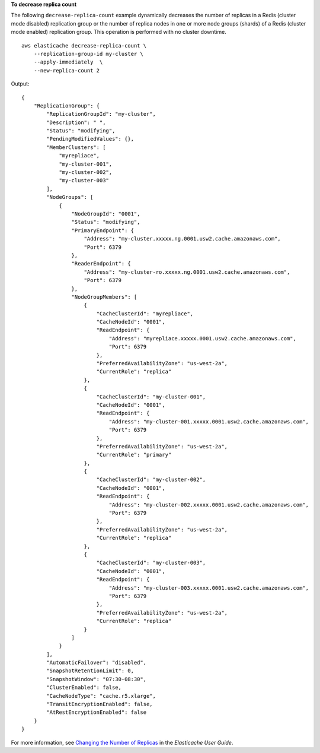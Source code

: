 **To decrease replica count**

The following ``decrease-replica-count`` example dynamically decreases the number of replicas in a Redis (cluster mode disabled) replication group or the number of replica nodes in one or more node groups (shards) of a Redis (cluster mode enabled) replication group. This operation is performed with no cluster downtime. ::

    aws elasticache decrease-replica-count \
        --replication-group-id my-cluster \
        --apply-immediately  \
        --new-replica-count 2

Output::

    {
        "ReplicationGroup": {
            "ReplicationGroupId": "my-cluster",
            "Description": " ",
            "Status": "modifying",
            "PendingModifiedValues": {},
            "MemberClusters": [
                "myrepliace",
                "my-cluster-001",
                "my-cluster-002",
                "my-cluster-003"
            ],
            "NodeGroups": [
                {
                    "NodeGroupId": "0001",
                    "Status": "modifying",
                    "PrimaryEndpoint": {
                        "Address": "my-cluster.xxxxx.ng.0001.usw2.cache.amazonaws.com",
                        "Port": 6379
                    },
                    "ReaderEndpoint": {
                        "Address": "my-cluster-ro.xxxxx.ng.0001.usw2.cache.amazonaws.com",
                        "Port": 6379
                    },
                    "NodeGroupMembers": [
                        {
                            "CacheClusterId": "myrepliace",
                            "CacheNodeId": "0001",
                            "ReadEndpoint": {
                                "Address": "myrepliace.xxxxx.0001.usw2.cache.amazonaws.com",
                                "Port": 6379
                            },
                            "PreferredAvailabilityZone": "us-west-2a",
                            "CurrentRole": "replica"
                        },
                        {
                            "CacheClusterId": "my-cluster-001",
                            "CacheNodeId": "0001",
                            "ReadEndpoint": {
                                "Address": "my-cluster-001.xxxxx.0001.usw2.cache.amazonaws.com",
                                "Port": 6379
                            },
                            "PreferredAvailabilityZone": "us-west-2a",
                            "CurrentRole": "primary"
                        },
                        {
                            "CacheClusterId": "my-cluster-002",
                            "CacheNodeId": "0001",
                            "ReadEndpoint": {
                                "Address": "my-cluster-002.xxxxx.0001.usw2.cache.amazonaws.com",
                                "Port": 6379
                            },
                            "PreferredAvailabilityZone": "us-west-2a",
                            "CurrentRole": "replica"
                        },
                        {
                            "CacheClusterId": "my-cluster-003",
                            "CacheNodeId": "0001",
                            "ReadEndpoint": {
                                "Address": "my-cluster-003.xxxxx.0001.usw2.cache.amazonaws.com",
                                "Port": 6379
                            },
                            "PreferredAvailabilityZone": "us-west-2a",
                            "CurrentRole": "replica"
                        }
                    ]
                }
            ],
            "AutomaticFailover": "disabled",
            "SnapshotRetentionLimit": 0,
            "SnapshotWindow": "07:30-08:30",
            "ClusterEnabled": false,
            "CacheNodeType": "cache.r5.xlarge",
            "TransitEncryptionEnabled": false,
            "AtRestEncryptionEnabled": false
        }
    }

For more information, see `Changing the Number of Replicas <https://docs.aws.amazon.com/AmazonElastiCache/latest/red-ug/increase-decrease-replica-count.html>`__ in the *Elasticache User Guide*.
